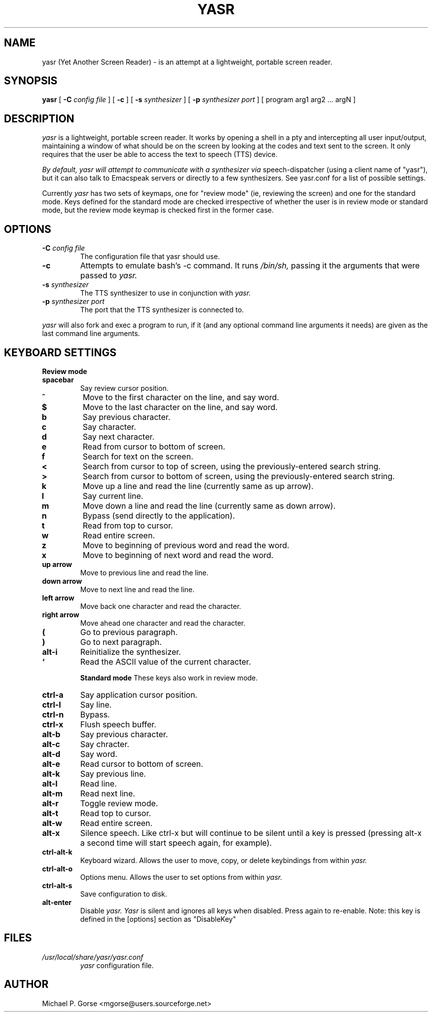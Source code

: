 .\" %Z%%M% %I% %E%
.TH YASR 1 "16 August 2002"
.ds Ps P\s-2OST\s+2S\s-2CRIPT\s+2
.SH NAME
.\" don't use Ps register in line below; goofs up output from whatis command
yasr (Yet Another Screen Reader) \- is an attempt at a lightweight, portable 
screen reader.
.SH SYNOPSIS
.B yasr
[
.B \-C
.I config file
] [
.B \-c
] [
.B \-s
.I synthesizer
] [
.B \-p
.I synthesizer port
] [ 
program arg1 arg2 ... argN
]
.SH DESCRIPTION
.I yasr
is a lightweight, portable screen reader. It works by opening a shell in a 
pty and intercepting all user input/output, maintaining a window of what
should be on the screen by looking at the codes and text sent to the
screen. It only requires that the user be able to access the text to speech
(TTS) device.
.LP
.I By default, yasr will attempt to communicate with a synthesizer via
speech-dispatcher (using a client name of "yasr"), but it can also talk
to Emacspeak servers or directly to a few synthesizers.  See yasr.conf
for a list of possible settings.
.LP
Currently
.I yasr
has two sets of keymaps, one for "review mode" (ie, reviewing the screen) and 
one for the standard mode.  Keys defined for the standard mode are checked 
irrespective of whether the user is in review mode or standard mode, but the 
review mode keymap is checked first in the former case.
.SH OPTIONS
.TP
.BI \-C " config file"
The configuration file that yasr should use.
.TP
.B \-c
Attempts to emulate bash's -c command. It runs
.I /bin/sh,
passing it the arguments that were passed to
.I yasr.
.TP
.BI \-s " synthesizer"
The TTS synthesizer to use in conjunction with
.I yasr.
.TP
.BI \-p " synthesizer port"
The port that the TTS synthesizer is connected to.
.PP
.I yasr
will also fork and exec a program to run, if it (and any optional command
line arguments it needs) are given as the last command line arguments.
.SH KEYBOARD SETTINGS
.B Review mode
.TP
.B spacebar
Say review cursor position.
.TP
.B ^
Move to the first character on the line, and say word.
.TP
.B $
Move to the last character on the line, and say word.
.TP
.B b
Say previous character.
.TP
.B c
Say character.
.TP
.B d
Say next character.
.TP
.B e
Read from cursor to bottom of screen.
.TP
.B f
Search for text on the screen.
.TP
.B <
Search from cursor to top of screen, using the previously-entered search string.
.TP
.B >
Search from cursor to bottom of screen, using the previously-entered search
string.
.TP
.B k
Move up a line and read the line (currently same as up arrow).
.TP
.B l
Say current line.
.TP
.B m
Move down a line and read the line (currently same as down arrow).
.TP
.B n
Bypass (send directly to the application).
.TP
.B t
Read from top to cursor.
.TP
.B w
Read entire screen.
.TP
.B z
Move to beginning of previous word and read the word.
.TP
.B x
Move to beginning of next word and read the word.
.TP
.B up arrow
Move to previous line and read the line.
.TP
.B down arrow
Move to next line and read the line.
.TP
.B left arrow
Move back one character and read the character.
.TP
.B right arrow
Move ahead one character and read the character.
.TP
.B (
Go to previous paragraph.
.TP
.B )
Go to next paragraph.
.TP
.B alt-i
Reinitialize the synthesizer.
.TP
.B `
Read the ASCII value of the current character.

.B Standard mode
These keys also work in review mode.
.TP
.B ctrl-a
Say application cursor position.
.TP
.B ctrl-l
Say line.
.TP
.B ctrl-n
Bypass.
.TP
.B ctrl-x
Flush speech buffer.
.TP
.B alt-b
Say previous character.
.TP
.B alt-c
Say chracter.
.TP
.B alt-d
Say word.
.TP
.B alt-e
Read cursor to bottom of screen.
.TP
.B alt-k
Say previous line.
.TP
.B alt-l
Read line.
.TP
.B alt-m
Read next line.
.TP
.B alt-r
Toggle review mode.
.TP
.B alt-t
Read top to cursor.
.TP
.B alt-w
Read entire screen.
.TP
.B alt-x
Silence speech. Like ctrl-x but will continue to be silent until a key
is pressed (pressing alt-x a second time will start speech again, for
example).
.TP
.B ctrl-alt-k
Keyboard wizard. Allows the user to move, copy, or delete keybindings 
from within 
.I yasr.
.TP
.B ctrl-alt-o
Options menu. Allows the user to set options from within 
.I yasr.
.TP
.B ctrl-alt-s
Save configuration to disk.
.TP
.B alt-enter
Disable 
.I yasr.  Yasr 
is silent and ignores all keys when disabled. Press again to re-enable.
Note: this key is defined in the [options] section as "DisableKey"
.SH FILES
.TP
.I /usr/local/share/yasr/yasr.conf
.I yasr
configuration file.
.SH AUTHOR
Michael P. Gorse <mgorse@users.sourceforge.net>
